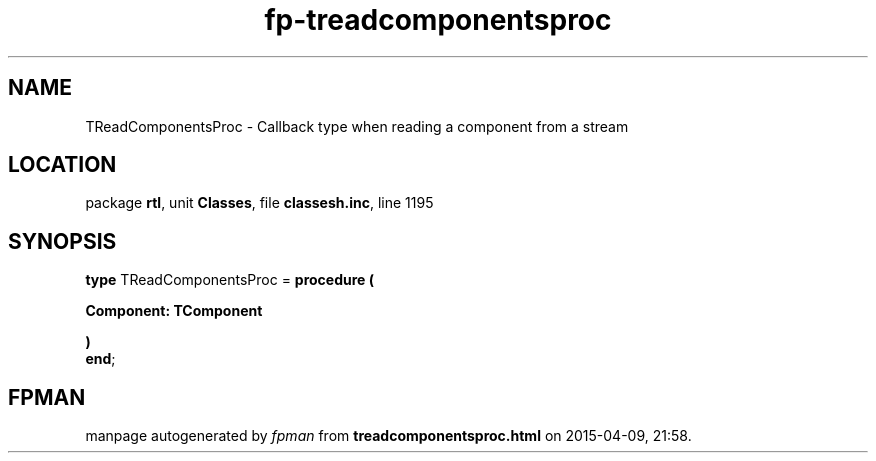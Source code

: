 .\" file autogenerated by fpman
.TH "fp-treadcomponentsproc" 3 "2014-03-14" "fpman" "Free Pascal Programmer's Manual"
.SH NAME
TReadComponentsProc - Callback type when reading a component from a stream
.SH LOCATION
package \fBrtl\fR, unit \fBClasses\fR, file \fBclassesh.inc\fR, line 1195
.SH SYNOPSIS
\fBtype\fR TReadComponentsProc = \fBprocedure (


 Component: TComponent


)\fR
.br
\fBend\fR;
.SH FPMAN
manpage autogenerated by \fIfpman\fR from \fBtreadcomponentsproc.html\fR on 2015-04-09, 21:58.

